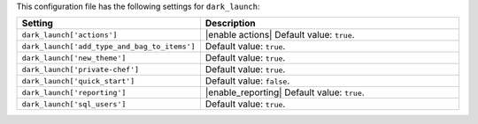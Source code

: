.. The contents of this file are included in multiple topics.
.. This file should not be changed in a way that hinders its ability to appear in multiple documentation sets.

This configuration file has the following settings for ``dark_launch``:

.. list-table::
   :widths: 200 300
   :header-rows: 1

   * - Setting
     - Description
   * - ``dark_launch['actions']``
     - |enable actions| Default value: ``true``.
   * - ``dark_launch['add_type_and_bag_to_items']``
     - Default value: ``true``.
   * - ``dark_launch['new_theme']``
     - Default value: ``true``.
   * - ``dark_launch['private-chef']``
     - Default value: ``true``.
   * - ``dark_launch['quick_start']``
     - Default value: ``false``.
   * - ``dark_launch['reporting']``
     - |enable_reporting| Default value: ``true``.
   * - ``dark_launch['sql_users']``
     - Default value: ``true``.

